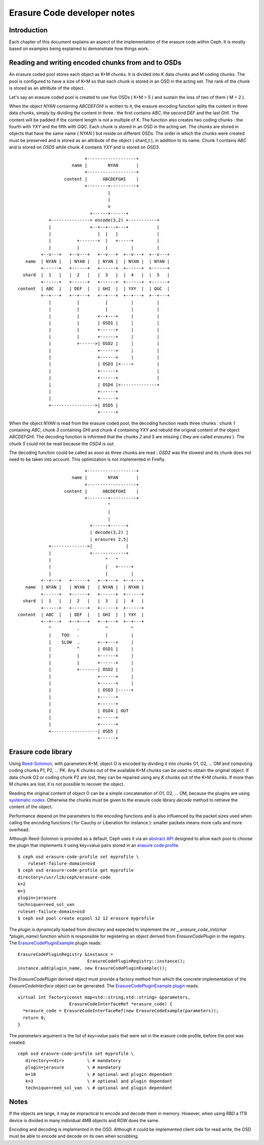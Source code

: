 ============================
Erasure Code developer notes
============================

Introduction
------------

Each chapter of this document explains an aspect of the implementation
of the erasure code within Ceph. It is mostly based on examples being
explained to demonstrate how things work. 

Reading and writing encoded chunks from and to OSDs
---------------------------------------------------

An erasure coded pool stores each object as K+M chunks. It is divided
into K data chunks and M coding chunks. The pool is configured to have
a size of K+M so that each chunk is stored in an OSD in the acting
set. The rank of the chunk is stored as an attribute of the object.

Let's say an erasure coded pool is created to use five OSDs ( K+M =
5 ) and sustain the loss of two of them ( M = 2 ).

When the object *NYAN* containing *ABCDEFGHI* is written to it, the
erasure encoding function splits the content in three data chunks,
simply by dividing the content in three : the first contains *ABC*,
the second *DEF* and the last *GHI*. The content will be padded if the
content length is not a multiple of K. The function also creates two
coding chunks : the fourth with *YXY* and the fifth with *GQC*. Each
chunk is stored in an OSD in the acting set. The chunks are stored in
objects that have the same name ( *NYAN* ) but reside on different
OSDs. The order in which the chunks were created must be preserved and
is stored as an attribute of the object ( shard_t ), in addition to its
name. Chunk *1* contains *ABC* and is stored on *OSD5* while chunk *4*
contains *YXY* and is stored on *OSD3*.

::
 
                             +-------------------+
                        name |        NYAN       |
                             +-------------------+
                     content |      ABCDEFGHI    |
                             +--------+----------+
                                      |
                                      |
                                      v
                               +------+------+
               +---------------+ encode(3,2) +-----------+
               |               +--+--+---+---+           |
               |                  |  |   |               |
               |          +-------+  |   +-----+         |
               |          |          |         |         |
            +--v---+   +--v---+   +--v---+  +--v---+  +--v---+
      name  | NYAN |   | NYAN |   | NYAN |  | NYAN |  | NYAN |
            +------+   +------+   +------+  +------+  +------+
     shard  |  1   |   |  2   |   |  3   |  |  4   |  |  5   |
            +------+   +------+   +------+  +------+  +------+
   content  | ABC  |   | DEF  |   | GHI  |  | YXY  |  | QGC  |
            +--+---+   +--+---+   +--+---+  +--+---+  +--+---+
               |          |          |         |         |
               |          |          |         |         |
               |          |       +--+---+     |         |
               |          |       | OSD1 |     |         |
               |          |       +------+     |         |
               |          |       +------+     |         |
               |          +------>| OSD2 |     |         |
               |                  +------+     |         |
               |                  +------+     |         |
               |                  | OSD3 |<----+         |
               |                  +------+               |
               |                  +------+               |
               |                  | OSD4 |<--------------+
               |                  +------+
               |                  +------+
               +----------------->| OSD5 |
                                  +------+




When the object *NYAN* is read from the erasure coded pool, the
decoding function reads three chunks : chunk *1* containing *ABC*,
chunk *3* containing *GHI* and chunk *4* containing *YXY* and rebuild
the original content of the object *ABCDEFGHI*. The decoding function
is informed that the chunks *2* and *5* are missing ( they are called
*erasures* ). The chunk *5* could not be read because the *OSD4* is
*out*. 

The decoding function could be called as soon as three chunks are
read : *OSD2* was the slowest and its chunk does not need to be taken into
account. This optimization is not implemented in Firefly.

::
 
                             +-------------------+
                        name |        NYAN       |
                             +-------------------+
                     content |      ABCDEFGHI    |
                             +--------+----------+
                                      ^
                                      |
                                      |
                               +------+------+
                               | decode(3,2) |
                               | erasures 2,5|
               +-------------->|             |
               |               +-------------+
               |                     ^   ^
               |                     |   +-----+
               |                     |         |
            +--+---+   +------+   +--+---+  +--+---+
      name  | NYAN |   | NYAN |   | NYAN |  | NYAN |
            +------+   +------+   +------+  +------+
     shard  |  1   |   |  2   |   |  3   |  |  4   |
            +------+   +------+   +------+  +------+
   content  | ABC  |   | DEF  |   | GHI  |  | YXY  |
            +--+---+   +--+---+   +--+---+  +--+---+
               ^          .          ^         ^
               |    TOO   .          |         |
               |    SLOW  .       +--+---+     |
               |          ^       | OSD1 |     |
               |          |       +------+     |
               |          |       +------+     |
               |          +-------| OSD2 |     |
               |                  +------+     |
               |                  +------+     |
               |                  | OSD3 |-----+
               |                  +------+
               |                  +------+
               |                  | OSD4 | OUT
               |                  +------+
               |                  +------+
               +------------------| OSD5 |
                                  +------+


Erasure code library
--------------------

Using `Reed-Solomon <https://en.wikipedia.org/wiki/Reed_Solomon>`_,
with parameters K+M, object O is encoded by dividing it into chunks O1,
O2, ...  OM and computing coding chunks P1, P2, ... PK. Any K chunks
out of the available K+M chunks can be used to obtain the original
object.  If data chunk O2 or coding chunk P2 are lost, they can be
repaired using any K chunks out of the K+M chunks. If more than M
chunks are lost, it is not possible to recover the object.

Reading the original content of object O can be a simple
concatenation of O1, O2, ... OM, because the plugins are using
`systematic codes
<http://en.wikipedia.org/wiki/Systematic_code>`_. Otherwise the chunks
must be given to the erasure code library *decode* method to retrieve
the content of the object.

Performance depend on the parameters to the encoding functions and
is also influenced by the packet sizes used when calling the encoding
functions ( for Cauchy or Liberation for instance ): smaller packets
means more calls and more overhead.

Although Reed-Solomon is provided as a default, Ceph uses it via an
`abstract API <https://github.com/ceph/ceph/blob/v0.78/src/erasure-code/ErasureCodeInterface.h>`_ designed to
allow each pool to choose the plugin that implements it using
key=value pairs stored in an `erasure code profile`_. 

.. _erasure code profile: ../../../erasure-coded-pool

::
 
 $ ceph osd erasure-code-profile set myprofile \
     ruleset-failure-domain=osd
 $ ceph osd erasure-code-profile get myprofile
 directory=/usr/lib/ceph/erasure-code
 k=2
 m=1
 plugin=jerasure
 technique=reed_sol_van
 ruleset-failure-domain=osd
 $ ceph osd pool create ecpool 12 12 erasure myprofile

The *plugin* is dynamically loaded from *directory*  and expected to
implement the *int __erasure_code_init(char *plugin_name)* function 
which is responsible for registering an object derived from *ErasureCodePlugin* 
in the registry. The `ErasureCodePluginExample <https://github.com/ceph/ceph/blob/v0.78/src/test/erasure-code/ErasureCodePluginExample.cc>`_ plugin reads:

::
 
  ErasureCodePluginRegistry &instance = 
                             ErasureCodePluginRegistry::instance();
  instance.add(plugin_name, new ErasureCodePluginExample());

The *ErasureCodePlugin* derived object must provide a factory method
from which the concrete implementation of the *ErasureCodeInterface*
object can be generated. The `ErasureCodePluginExample plugin <https://github.com/ceph/ceph/blob/v0.78/src/test/osd/ErasureCodePluginExample.cc>`_ reads:

::
 
  virtual int factory(const map<std::string,std::string> &parameters,
                      ErasureCodeInterfaceRef *erasure_code) {
    *erasure_code = ErasureCodeInterfaceRef(new ErasureCodeExample(parameters));
    return 0;
  } 

The *parameters* argument is the list of *key=value* pairs that were
set in the erasure code profile, before the pool was created.

::
 
  ceph osd erasure-code-profile set myprofile \
     directory=<dir>         \ # mandatory
     plugin=jerasure         \ # mandatory
     m=10                    \ # optional and plugin dependant
     k=3                     \ # optional and plugin dependant
     technique=reed_sol_van  \ # optional and plugin dependant

Notes
-----

If the objects are large, it may be impractical to encode and decode
them in memory. However, when using *RBD* a 1TB device is divided in
many individual 4MB objects and *RGW* does the same.

Encoding and decoding is implemented in the OSD. Although it could be
implemented client side for read write, the OSD must be able to encode
and decode on its own when scrubbing.
